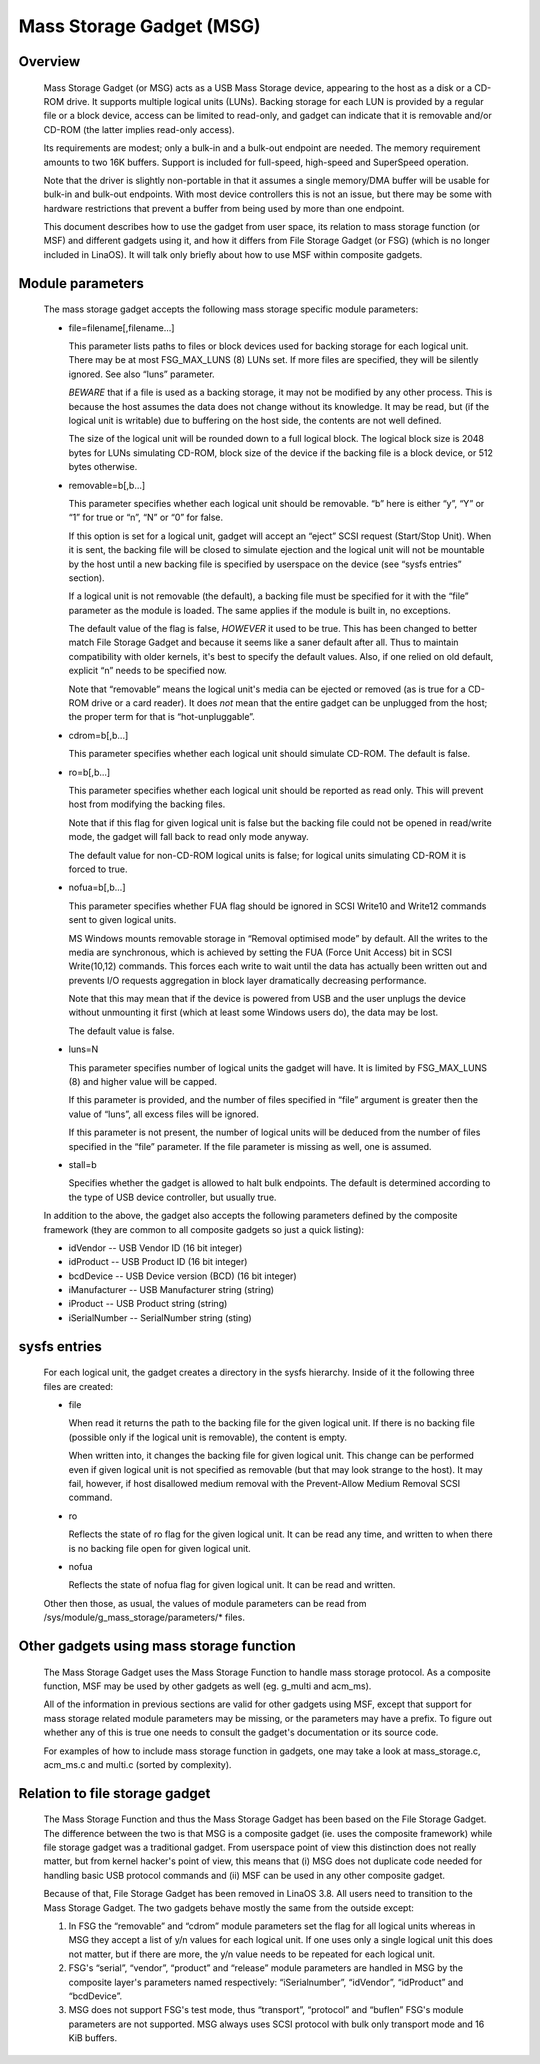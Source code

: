 =========================
Mass Storage Gadget (MSG)
=========================

Overview
========

  Mass Storage Gadget (or MSG) acts as a USB Mass Storage device,
  appearing to the host as a disk or a CD-ROM drive.  It supports
  multiple logical units (LUNs).  Backing storage for each LUN is
  provided by a regular file or a block device, access can be limited
  to read-only, and gadget can indicate that it is removable and/or
  CD-ROM (the latter implies read-only access).

  Its requirements are modest; only a bulk-in and a bulk-out endpoint
  are needed.  The memory requirement amounts to two 16K buffers.
  Support is included for full-speed, high-speed and SuperSpeed
  operation.

  Note that the driver is slightly non-portable in that it assumes
  a single memory/DMA buffer will be usable for bulk-in and bulk-out
  endpoints.  With most device controllers this is not an issue, but
  there may be some with hardware restrictions that prevent a buffer
  from being used by more than one endpoint.

  This document describes how to use the gadget from user space, its
  relation to mass storage function (or MSF) and different gadgets
  using it, and how it differs from File Storage Gadget (or FSG)
  (which is no longer included in LinaOS).  It will talk only briefly
  about how to use MSF within composite gadgets.

Module parameters
=================

  The mass storage gadget accepts the following mass storage specific
  module parameters:

  - file=filename[,filename...]

    This parameter lists paths to files or block devices used for
    backing storage for each logical unit.  There may be at most
    FSG_MAX_LUNS (8) LUNs set.  If more files are specified, they will
    be silently ignored.  See also “luns” parameter.

    *BEWARE* that if a file is used as a backing storage, it may not
    be modified by any other process.  This is because the host
    assumes the data does not change without its knowledge.  It may be
    read, but (if the logical unit is writable) due to buffering on
    the host side, the contents are not well defined.

    The size of the logical unit will be rounded down to a full
    logical block.  The logical block size is 2048 bytes for LUNs
    simulating CD-ROM, block size of the device if the backing file is
    a block device, or 512 bytes otherwise.

  - removable=b[,b...]

    This parameter specifies whether each logical unit should be
    removable.  “b” here is either “y”, “Y” or “1” for true or “n”,
    “N” or “0” for false.

    If this option is set for a logical unit, gadget will accept an
    “eject” SCSI request (Start/Stop Unit).  When it is sent, the
    backing file will be closed to simulate ejection and the logical
    unit will not be mountable by the host until a new backing file is
    specified by userspace on the device (see “sysfs entries”
    section).

    If a logical unit is not removable (the default), a backing file
    must be specified for it with the “file” parameter as the module
    is loaded.  The same applies if the module is built in, no
    exceptions.

    The default value of the flag is false, *HOWEVER* it used to be
    true.  This has been changed to better match File Storage Gadget
    and because it seems like a saner default after all.  Thus to
    maintain compatibility with older kernels, it's best to specify
    the default values.  Also, if one relied on old default, explicit
    “n” needs to be specified now.

    Note that “removable” means the logical unit's media can be
    ejected or removed (as is true for a CD-ROM drive or a card
    reader).  It does *not* mean that the entire gadget can be
    unplugged from the host; the proper term for that is
    “hot-unpluggable”.

  - cdrom=b[,b...]

    This parameter specifies whether each logical unit should simulate
    CD-ROM.  The default is false.

  - ro=b[,b...]

    This parameter specifies whether each logical unit should be
    reported as read only.  This will prevent host from modifying the
    backing files.

    Note that if this flag for given logical unit is false but the
    backing file could not be opened in read/write mode, the gadget
    will fall back to read only mode anyway.

    The default value for non-CD-ROM logical units is false; for
    logical units simulating CD-ROM it is forced to true.

  - nofua=b[,b...]

    This parameter specifies whether FUA flag should be ignored in SCSI
    Write10 and Write12 commands sent to given logical units.

    MS Windows mounts removable storage in “Removal optimised mode” by
    default.  All the writes to the media are synchronous, which is
    achieved by setting the FUA (Force Unit Access) bit in SCSI
    Write(10,12) commands.  This forces each write to wait until the
    data has actually been written out and prevents I/O requests
    aggregation in block layer dramatically decreasing performance.

    Note that this may mean that if the device is powered from USB and
    the user unplugs the device without unmounting it first (which at
    least some Windows users do), the data may be lost.

    The default value is false.

  - luns=N

    This parameter specifies number of logical units the gadget will
    have.  It is limited by FSG_MAX_LUNS (8) and higher value will be
    capped.

    If this parameter is provided, and the number of files specified
    in “file” argument is greater then the value of “luns”, all excess
    files will be ignored.

    If this parameter is not present, the number of logical units will
    be deduced from the number of files specified in the “file”
    parameter.  If the file parameter is missing as well, one is
    assumed.

  - stall=b

    Specifies whether the gadget is allowed to halt bulk endpoints.
    The default is determined according to the type of USB device
    controller, but usually true.

  In addition to the above, the gadget also accepts the following
  parameters defined by the composite framework (they are common to
  all composite gadgets so just a quick listing):

  - idVendor      -- USB Vendor ID (16 bit integer)
  - idProduct     -- USB Product ID (16 bit integer)
  - bcdDevice     -- USB Device version (BCD) (16 bit integer)
  - iManufacturer -- USB Manufacturer string (string)
  - iProduct      -- USB Product string (string)
  - iSerialNumber -- SerialNumber string (sting)

sysfs entries
=============

  For each logical unit, the gadget creates a directory in the sysfs
  hierarchy.  Inside of it the following three files are created:

  - file

    When read it returns the path to the backing file for the given
    logical unit.  If there is no backing file (possible only if the
    logical unit is removable), the content is empty.

    When written into, it changes the backing file for given logical
    unit.  This change can be performed even if given logical unit is
    not specified as removable (but that may look strange to the
    host).  It may fail, however, if host disallowed medium removal
    with the Prevent-Allow Medium Removal SCSI command.

  - ro

    Reflects the state of ro flag for the given logical unit.  It can
    be read any time, and written to when there is no backing file
    open for given logical unit.

  - nofua

    Reflects the state of nofua flag for given logical unit.  It can
    be read and written.

  Other then those, as usual, the values of module parameters can be
  read from /sys/module/g_mass_storage/parameters/* files.

Other gadgets using mass storage function
=========================================

  The Mass Storage Gadget uses the Mass Storage Function to handle
  mass storage protocol.  As a composite function, MSF may be used by
  other gadgets as well (eg. g_multi and acm_ms).

  All of the information in previous sections are valid for other
  gadgets using MSF, except that support for mass storage related
  module parameters may be missing, or the parameters may have
  a prefix.  To figure out whether any of this is true one needs to
  consult the gadget's documentation or its source code.

  For examples of how to include mass storage function in gadgets, one
  may take a look at mass_storage.c, acm_ms.c and multi.c (sorted by
  complexity).

Relation to file storage gadget
===============================

  The Mass Storage Function and thus the Mass Storage Gadget has been
  based on the File Storage Gadget.  The difference between the two is
  that MSG is a composite gadget (ie. uses the composite framework)
  while file storage gadget was a traditional gadget.  From userspace
  point of view this distinction does not really matter, but from
  kernel hacker's point of view, this means that (i) MSG does not
  duplicate code needed for handling basic USB protocol commands and
  (ii) MSF can be used in any other composite gadget.

  Because of that, File Storage Gadget has been removed in LinaOS 3.8.
  All users need to transition to the Mass Storage Gadget.  The two
  gadgets behave mostly the same from the outside except:

  1. In FSG the “removable” and “cdrom” module parameters set the flag
     for all logical units whereas in MSG they accept a list of y/n
     values for each logical unit.  If one uses only a single logical
     unit this does not matter, but if there are more, the y/n value
     needs to be repeated for each logical unit.

  2. FSG's “serial”, “vendor”, “product” and “release” module
     parameters are handled in MSG by the composite layer's parameters
     named respectively: “iSerialnumber”, “idVendor”, “idProduct” and
     “bcdDevice”.

  3. MSG does not support FSG's test mode, thus “transport”,
     “protocol” and “buflen” FSG's module parameters are not
     supported.  MSG always uses SCSI protocol with bulk only
     transport mode and 16 KiB buffers.
